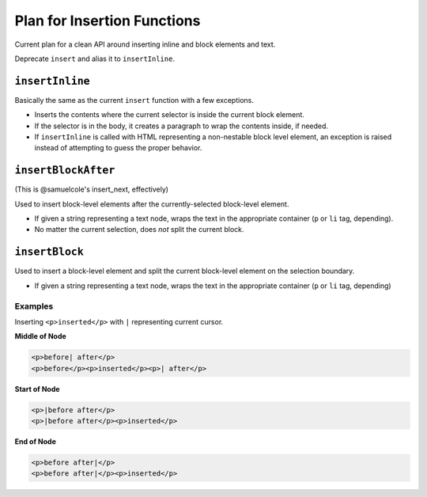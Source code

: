 Plan for Insertion Functions
============================

Current plan for a clean API around inserting inline and block elements and text.

Deprecate ``insert`` and alias it to ``insertInline``.

``insertInline``
----------------

Basically the same as the current ``insert`` function with a few exceptions.

* Inserts the contents where the current selector is inside the current block
  element.
* If the selector is in the body, it creates a paragraph to wrap the contents
  inside, if needed.
* If ``insertInline`` is called with HTML representing a non-nestable block
  level element, an exception is raised instead of attempting to guess the
  proper behavior.

``insertBlockAfter``
--------------------

(This is @samuelcole's insert_next, effectively)

Used to insert block-level elements after the currently-selected block-level
element.

* If given a string representing a text node, wraps the text in the appropriate
  container (``p`` or ``li`` tag, depending).
* No matter the current selection, does *not* split the current block.

``insertBlock``
---------------

Used to insert a block-level element and split the current block-level element
on the selection boundary.

* If given a string representing a text node, wraps the text in the appropriate
  container (``p`` or ``li`` tag, depending)

Examples
^^^^^^^^

Inserting ``<p>inserted</p>`` with ``|`` representing current cursor.

**Middle of Node**

.. code-block:: html

    <p>before| after</p>
    <p>before</p><p>inserted</p><p>| after</p>

**Start of Node**

.. code-block:: html

    <p>|before after</p>
    <p>|before after</p><p>inserted</p>

**End of Node**

.. code-block:: html

    <p>before after|</p>
    <p>before after|</p><p>inserted</p>
